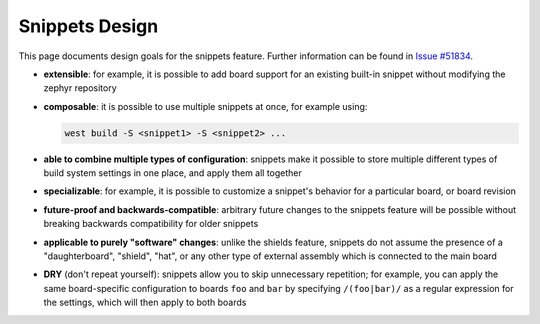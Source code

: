 Snippets Design
###############

This page documents design goals for the snippets feature.
Further information can be found in `Issue #51834`_.

.. _Issue #51834: https://github.com/zephyrproject-rtos/zephyr/issues/51834

- **extensible**: for example, it is possible to add board support for an
  existing built-in snippet without modifying the zephyr repository

- **composable**: it is possible to use multiple snippets at once, for example
  using:

  .. code-block:: console

     west build -S <snippet1> -S <snippet2> ...

- **able to combine multiple types of configuration**: snippets make it possible
  to store multiple different types of build system settings in one place, and
  apply them all together

- **specializable**: for example, it is possible to customize a snippet's
  behavior for a particular board, or board revision

- **future-proof and backwards-compatible**: arbitrary future changes to the
  snippets feature will be possible without breaking backwards compatibility
  for older snippets

- **applicable to purely "software" changes**: unlike the shields feature,
  snippets do not assume the presence of a "daughterboard", "shield", "hat", or
  any other type of external assembly which is connected to the main board

- **DRY** (don't repeat yourself): snippets allow you to skip unnecessary
  repetition; for example, you can apply the same board-specific configuration
  to boards ``foo`` and ``bar`` by specifying ``/(foo|bar)/`` as a regular
  expression for the settings, which will then apply to both boards
